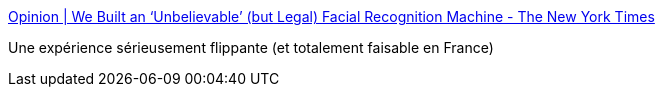 :jbake-type: post
:jbake-status: published
:jbake-title: Opinion | We Built an ‘Unbelievable’ (but Legal) Facial Recognition Machine - The New York Times
:jbake-tags: intimité,sécurité,surveillance,webcam,_mois_avr.,_année_2019
:jbake-date: 2019-04-24
:jbake-depth: ../
:jbake-uri: shaarli/1556082083000.adoc
:jbake-source: https://nicolas-delsaux.hd.free.fr/Shaarli?searchterm=https%3A%2F%2Fwww.nytimes.com%2Finteractive%2F2019%2F04%2F16%2Fopinion%2Ffacial-recognition-new-york-city.html&searchtags=intimit%C3%A9+s%C3%A9curit%C3%A9+surveillance+webcam+_mois_avr.+_ann%C3%A9e_2019
:jbake-style: shaarli

https://www.nytimes.com/interactive/2019/04/16/opinion/facial-recognition-new-york-city.html[Opinion | We Built an ‘Unbelievable’ (but Legal) Facial Recognition Machine - The New York Times]

Une expérience sérieusement flippante (et totalement faisable en France)

